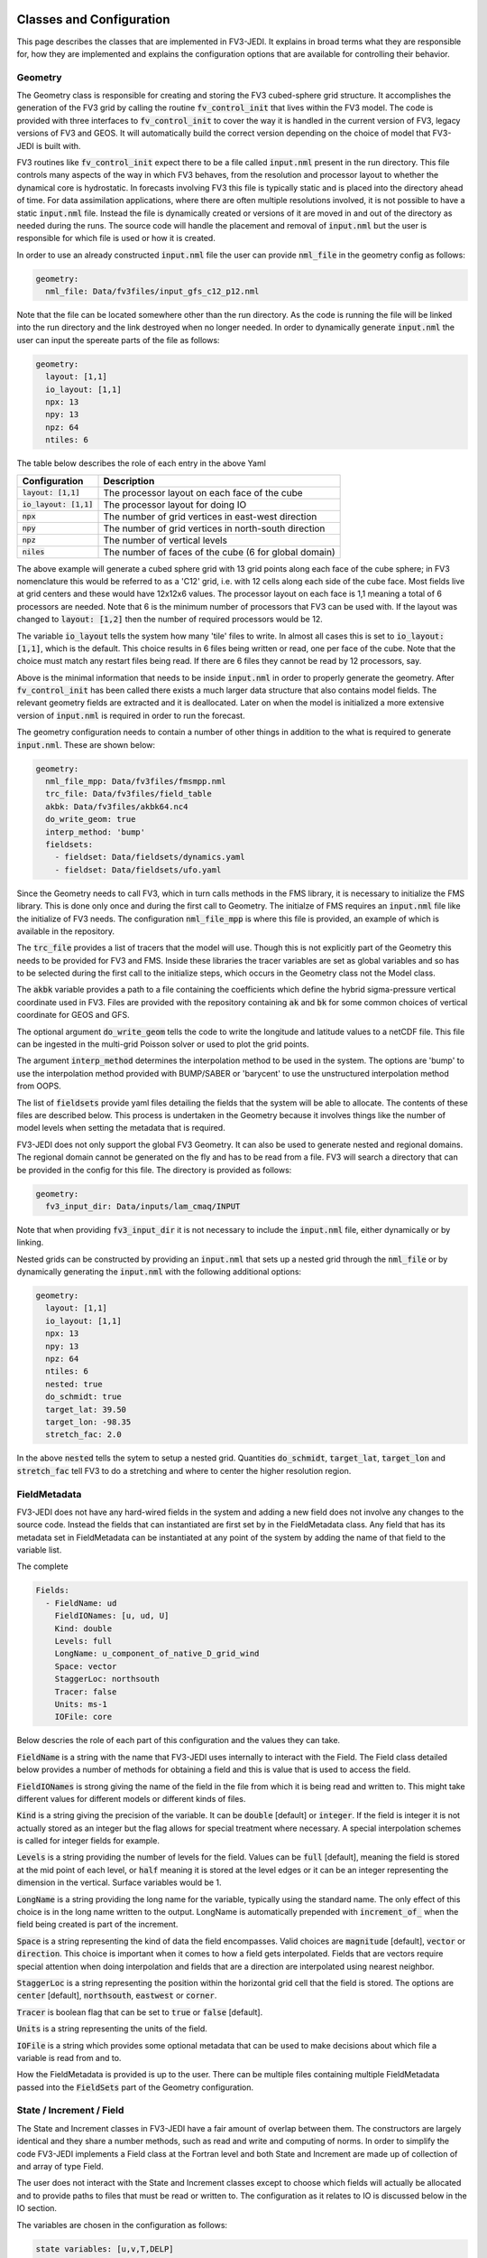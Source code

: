   .. _top-fv3-jedi-classes:

.. _classes:

Classes and Configuration
=========================

This page describes the classes that are implemented in FV3-JEDI. It explains in broad terms what
they are responsible for, how they are implemented and explains the configuration options that are
available for controlling their behavior.

.. _geometry:

Geometry
--------

The Geometry class is responsible for creating and storing the FV3 cubed-sphere grid structure. It
accomplishes the generation of the FV3 grid by calling the routine :code:`fv_control_init` that
lives within the FV3 model. The code is provided with three interfaces to :code:`fv_control_init`
to cover the way it is handled in the current version of FV3, legacy versions of FV3 and GEOS.
It will automatically build the correct version depending on the choice of model that FV3-JEDI is
built with.

FV3 routines like :code:`fv_control_init` expect there to be a file called :code:`input.nml`
present in the run directory. This file controls many aspects of the way in which FV3 behaves, from
the resolution and processor layout to whether the dynamical core is hydrostatic. In forecasts
involving FV3 this file is typically static and is placed into the directory ahead of time. For
data assimilation applications, where there are often multiple resolutions involved, it is not
possible to have a static :code:`input.nml` file. Instead the file is dynamically created or
versions of it are moved in and out of the directory as needed during the runs. The source code will
handle the placement and removal of :code:`input.nml` but the user is responsible for which file is
used or how it is created.

In order to use an already constructed :code:`input.nml` file the user can provide :code:`nml_file`
in the geometry config as follows:

.. code:: yaml

   geometry:
     nml_file: Data/fv3files/input_gfs_c12_p12.nml

Note that the file can be located somewhere other than the run directory. As the code is running
the file will be linked into the run directory and the link destroyed when no longer needed. In
order to dynamically generate :code:`input.nml` the user can input the spereate parts of the file as
follows:

.. code:: yaml

   geometry:
     layout: [1,1]
     io_layout: [1,1]
     npx: 13
     npy: 13
     npz: 64
     ntiles: 6

The table below describes the role of each entry in the above Yaml

+--------------------------+-------------------------------------------------------+
| Configuration            | Description                                           |
+==========================+=======================================================+
| :code:`layout: [1,1]`    | The processor layout on each face of the cube         |
+--------------------------+-------------------------------------------------------+
| :code:`io_layout: [1,1]` | The processor layout for doing IO                     |
+--------------------------+-------------------------------------------------------+
| :code:`npx`              | The number of grid vertices in east-west direction    |
+--------------------------+-------------------------------------------------------+
| :code:`npy`              | The number of grid vertices in north-south direction  |
+--------------------------+-------------------------------------------------------+
| :code:`npz`              | The number of vertical levels                         |
+--------------------------+-------------------------------------------------------+
| :code:`niles`            | The number of faces of the cube (6 for global domain) |
+--------------------------+-------------------------------------------------------+

The above example will generate a cubed sphere grid with 13 grid points along each face of the
cube sphere; in FV3 nomenclature this would be referred to as a 'C12' grid, i.e. with 12 cells along
each side of the cube face. Most fields live at grid centers and these would have 12x12x6 values.
The processor layout on each face is 1,1 meaning a total of 6 processors are needed. Note that 6 is
the minimum number of processors that FV3 can be used with. If the layout was changed to
:code:`layout: [1,2]` then the number of required processors would be 12.

The variable :code:`io_layout` tells the system how many 'tile' files to write. In almost all
cases this is set to :code:`io_layout: [1,1]`, which is the default. This choice results in 6 files
being written or read, one per face of the cube. Note that the choice must match any restart files
being read. If there are 6 files they cannot be read by 12 processors, say.

Above is the minimal information that needs to be inside :code:`input.nml` in order to properly
generate the geometry. After :code:`fv_control_init` has been called there exists a much larger
data structure that also contains model fields. The relevant geometry fields are extracted and it is
deallocated. Later on when the model is initialized a more extensive version of :code:`input.nml`
is required in order to run the forecast.

The geometry configuration needs to contain a number of other things in addition to the what is
required to generate :code:`input.nml`. These are shown below:

.. code:: yaml

   geometry:
     nml_file_mpp: Data/fv3files/fmsmpp.nml
     trc_file: Data/fv3files/field_table
     akbk: Data/fv3files/akbk64.nc4
     do_write_geom: true
     interp_method: 'bump'
     fieldsets:
       - fieldset: Data/fieldsets/dynamics.yaml
       - fieldset: Data/fieldsets/ufo.yaml

Since the Geometry needs to call FV3, which in turn calls methods in the FMS library, it is
necessary to initialize the FMS library. This is done only once and during the first call to
Geometry. The initialze of FMS requires an :code:`input.nml` file like the initialize of FV3 needs.
The configuration :code:`nml_file_mpp` is where this file is provided, an example of which is
available in the repository.

The :code:`trc_file` provides a list of tracers that the model will use. Though this is not
explicitly part of the Geometry this needs to be provided for FV3 and FMS. Inside these libraries
the tracer variables are set as global variables and so has to be selected during the first call
to the initialize steps, which occurs in the Geometry class not the Model class.

The :code:`akbk` variable provides a path to a file containing the coefficients which define the
hybrid sigma-pressure vertical coordinate used in FV3. Files are provided with the repository
containing :code:`ak` and :code:`bk` for some common choices of vertical coordinate for GEOS and
GFS.

The optional argument :code:`do_write_geom` tells the code to write the longitude and latitude
values to a netCDF file. This file can be ingested in the multi-grid Poisson solver or used to
plot the grid points.

The argument :code:`interp_method` determines the interpolation method to be used in the system. The
options are 'bump' to use the interpolation method provided with BUMP/SABER or 'barycent' to use the
unstructured interpolation method from OOPS.

The list of :code:`fieldsets` provide yaml files detailing the fields that the system will be able
to allocate. The contents of these files are described below. This process is undertaken in the
Geometry because it involves things like the number of model levels when setting the metadata that
is required.

FV3-JEDI does not only support the global FV3 Geometry. It can also be used to generate nested and
regional domains. The regional domain cannot be generated on the fly and has to be read from a file.
FV3 will search a directory that can be provided in the config for this file. The directory is
provided as follows:

.. code:: yaml

   geometry:
     fv3_input_dir: Data/inputs/lam_cmaq/INPUT

Note that when providing :code:`fv3_input_dir` it is not necessary to include the :code:`input.nml`
file, either dynamically or by linking.

Nested grids can be constructed by providing an :code:`input.nml` that sets up a nested grid through
the :code:`nml_file` or by dynamically generating the :code:`input.nml` with the following
additional options:

.. code:: yaml

   geometry:
     layout: [1,1]
     io_layout: [1,1]
     npx: 13
     npy: 13
     npz: 64
     ntiles: 6
     nested: true
     do_schmidt: true
     target_lat: 39.50
     target_lon: -98.35
     stretch_fac: 2.0

In the above :code:`nested` tells the sytem to setup a nested grid. Quantities :code:`do_schmidt`,
:code:`target_lat`, :code:`target_lon` and :code:`stretch_fac` tell FV3 to do a stretching and where
to center the higher resolution region.

.. _fieldmetadata:

FieldMetadata
-------------

FV3-JEDI does not have any hard-wired fields in the system and adding a new field does not involve
any changes to the source code. Instead the fields that can instantiated are first set by in the
FieldMetadata class. Any field that has its metadata set in FieldMetadata can be instantiated at any
point of the system by adding the name of that field to the variable list.

The complete

.. code:: yaml

   Fields:
     - FieldName: ud
       FieldIONames: [u, ud, U]
       Kind: double
       Levels: full
       LongName: u_component_of_native_D_grid_wind
       Space: vector
       StaggerLoc: northsouth
       Tracer: false
       Units: ms-1
       IOFile: core

Below descries the role of each part of this configuration and the values they can take.

:code:`FieldName` is a string with the name that FV3-JEDI uses internally to interact with the
Field. The Field class detailed below provides a number of methods for obtaining a field and this is
value that is used to access the field.

:code:`FieldIONames` is strong giving the name of the field in the file from which it is being read
and written to. This might take different values for different models or different kinds of files.

:code:`Kind` is a string giving the precision of the variable. It can be :code:`double` [default] or
:code:`integer`. If the field is integer it is not actually stored as an integer but the flag allows
for special treatment where necessary. A special interpolation schemes is called for integer fields
for example.

:code:`Levels` is a string providing the number of levels for the field. Values can be :code:`full`
[default], meaning the field is stored at the mid point of each level, or :code:`half` meaning it is
stored at the level edges or it can be an integer representing the dimension in the vertical.
Surface variables would be 1.

:code:`LongName` is a string providing the long name for the variable, typically using the standard
name. The only effect of this choice is in the long name written to the output. LongName is
automatically prepended with :code:`increment_of_` when the field being created is part of the
increment.

:code:`Space` is a string representing the kind of data the field encompasses. Valid choices are
:code:`magnitude` [default], :code:`vector` or :code:`direction`. This choice is important when it
comes to how a field gets interpolated. Fields that are vectors require special attention when doing
interpolation and fields that are a direction are interpolated using nearest neighbor.

:code:`StaggerLoc` is a string representing the position within the horizontal grid cell that the
field is stored. The options are :code:`center` [default], :code:`northsouth`, :code:`eastwest` or
:code:`corner`.

:code:`Tracer` is boolean flag that can be set to :code:`true` or :code:`false` [default].

:code:`Units` is a string representing the units of the field.

:code:`IOFile` is a string which provides some optional metadata that can be used to make decisions
about which file a variable is read from and to.

How the FieldMetadata is provided is up to the user. There can be multiple files containing multiple
FieldMetadata passed into the :code:`FieldSets` part of the Geometry configuration.

.. _stateincfield:

State / Increment / Field
-------------------------

The State and Increment classes in FV3-JEDI have a fair amount of overlap between them. The
constructors are largely identical and they share a number methods, such as read and write and
computing of norms. In order to simplify the code FV3-JEDI implements a Field class at the Fortran
level and both State and Increment are made up of collection of and array of type Field.

The user does not interact with the State and Increment classes except to choose which fields will
actually be allocated and to provide paths to files that must be read or written to. The
configuration as it relates to IO is discussed below in the IO section.

The variables are chosen in the configuration as follows:

.. code:: yaml

   state variables: [u,v,T,DELP]

The strings in the list of state variables are the names of the Fields as they are in the file that
is going to be read.

.. code:: fortran

   ! Allocate fields
   allocate(self%fields(vars%nvars()))

   ! Loop over the fields to be allocated
   do var = 1, vars%nvars()

     ! Get the FieldMetadata for this field
     fmd = geom%fields%get_field(trim(vars%variable(var)))

     ! Allocate the field
     fc=fc+1;
     call self%fields(fc)%allocate_field(geom%isc, geom%iec, geom%jsc, geom%jec, &
                                         fmd%levels, &
                                         short_name   = trim(fmd%field_io_name), &
                                         long_name    = trim(fmd%long_name), &
                                         fv3jedi_name = trim(fmd%field_name), &
                                         units        = fmd%units, &
                                         io_file      = trim(fmd%io_file), &
                                         space        = trim(fmd%space), &
                                         staggerloc   = trim(fmd%stagger_loc), &
                                         tracer       = fmd%tracer, &
                                         integerfield = trim(fmd%array_kind)=='integer')

   enddo

In this example the loop traverses the four variables in the list of :code:`state variables`. The
first thing that is done is to call the FieldMetadata object and collect the metadata based on the
variable name string, which is the one of the :code:`FieldIONames`.

**Field accessor functions**

The Field class provides a number of accessor functions in order to obtain fields. Whenever using
these accessor functions the string used to reference the field is the :code:`FieldName` and not the
:code:`FieldIONames`. This it to ensure there is a consistent and predictable way of getting the
field.

Several common function are descibed below.

It is possible to check whether the state or increment contains a particular field with
:code:`has_field`:

.. code:: fortran

   ! Check whether state fields contain temperature
   have_t = has_field(state%fields, 't', t_index)

It is possible to obtain a pointer to the entire field object using :code:`pointer_field`:

.. code:: fortran

   type(fv3jedi_field), pointer :: t(:,:,:)

   ! Get a pointer to the temperature field
   call pointer_field(state%fields, 't', t)

It is possible to obtain a pointer to the array part of the field :code:`pointer_field_array`:

.. code:: fortran

   real(kind=kind_real), pointer :: t(:,:,:)

   ! Get pointer to array part of the field
   call pointer_field_array(state%fields, 't', t)

It is possible to allocate an array and copy the array part of the field into that array using
:code:`allocate_copy_field_array`:

.. code:: fortran

   type(fv3jedi_field), allocatable :: t(:,:,:)

   ! Copy temperature field to local array
   call allocate_copy_field_array(state%fields, 't', t)


.. _io:

IO
--

Input/Output (IO) in FV3-JEDI appears in its own directory, although it is not technically its own
interface class. The methods read and write are part of State and Increment but are also designed to be
accessible from other parts of the code and are currently called by by the :ref:`pseudo` and also by
the :ref:`a2m` variable change. The IO methods do not interact with the State and Increment objects,
only the Fields.

There are two IO classes provided, named :code:`io_geos` and :code:`io_gfs`. The former is for
interacting with cube sphere states History and restarts as output by the GEOS model. The latter is
for interacting with restarts for the GFS model. The class to use is controlled by the configuration
as follows:

.. code:: yaml

  statefile:
    filetype: geos # or gfs

The below shows all the potential configuration for reading or writing a GEOS file.

.. code:: yaml

  statefile:
    # Use GEOS IO
    filetype: geos
    # Path where file is located
    datapath: Data/inputs/geos_c12
    # Filenames for the five groups
    filename_bkgd: geos.bkg.20180414_210000z.nc4
    filename_crtm: geos.bkg.crtmsrf.20180414_210000z.nc4
    filename_core: fvcore_internal_rst
    filename_mois: moist_internal_rst
    filename_surf: surf_import_rst
    # Do the netCDF files use an extra dimension for the tile [true]
    tiledim: true
    # Ingest the metadata [true]
    geosingestmeta: false
    # Clobber the files, i.e. overwrite them with new files [true]
    clobber: false
    # Set whether the variable ps is in the file [false] (affects input only)
    psinfile: false

For GEOS the code chooses which file to write a particular Field into based on the case, with upper
case FieldIONames going into restart files, as predetermined by the model, and lower case going to
the file input as :code:`filename_bkgd`. The file :code:`filename_crtm` covers a small number of
special case variables, these variables are needed by the CRTM but no available from GEOS.

GEOS can write cube sphere files in two ways, one is with a dimension of the variables being the
tile number, where tile is synonymous with face. The other is to write with the 6 tiles
concatenated to make give a dimensions of nx by 6*nx. FV3-JEDI assumes that the files include the
tile dimension but it can also work with files with concatenated tiles, by setting :code:`tiledim`
to false.

It is possible to skip the ingest of the meta data from the files by setting
:code:`geosingestmeta:false`.

The default behavior for all the IO is to clobber the file being written to, that is to say that any
existing file is completely overwritten. By setting :code:`geosingestmeta:false` this can be
overridden so that and fields in the file that FV3-JEDI is not attempting to write remain in tact.

The FV3 model does not use surface pressure as a prognostic variable, instead using :code:`delp` the
'thickness' of the model levels measured in Pascals. Since surface pressure is commonly used in data
assimilation applications a convenience has been added to the IO routines where surface pressure can
be a field even when only pressure thickness is in the file. In some cases surface pressure might
actually be included in the file and pressure thickness not, in these cases the flag
:code:`psinfile:true` can be used to read surface pressure instead of deriving it.

The below shows all the potential configuration for reading a GFS restart file:

.. code:: yaml

   statefile:
     # Use GFS IO
     filetype: gfs
     # Path where file is located
     datapath: Data/inputs/gfs_c12/bkg/
     # GFS restart files that can be read/written
     filename_core: fv_core.res.nc
     filename_trcr: fv_tracer.res.nc
     filename_sfcd: sfc_data.nc
     filename_sfcw: fv_srf_wnd.res.nc
     filename_cplr: coupler.res
     filename_spec: gridspec.nc
     filename_phys: phy_data.nc
     filename_orog: oro_data.nc
     filename_cold: gfs_data.nc
     # Set whether surface pressure is in the file [false] (affects input only)
     psinfile: false
     # Skip reading the coupler.res file [false]
     skip coupler file: false
     # Add the date the beginning of the files [true]
     prepend files with date: true

Whereas with GEOS the file used to write a variable is determined by case, for GFS it is determined
by a flag in the :ref:`fieldmetadata`. Listed above are the potential file names for the restarts
used in GFS. For example there is :code:`filename_core`, this is file that all fields whose
:ref:`fieldmetadata` uses :code:`IOFile: core` will be written to. All the other filenames in the
configuration refer to other restarts used by GFS that group certain fields. The restarts include
one text file :code:`filename_cplr: coupler.res` that contains metadata for the restart. Note that
reading this coupler file can be disabled with :code:`skip coupler file: false` when it is not
available and FV3-JEDI does not need the date and time information

Similarly to GEOS, and described above, GFS offers the ability to convert from pressure thickness to
surface pressure automatically during the read. The behavior can be turned off and surface pressure
read directly from the file using the flag :code:`psinfile:true`.

By defailt when the output for GFS is written the files are prepended with the date so they might
look like, for example, "20200101_00000z.fv_core.res.tile1.nc". This can be turned off with
:code:`prepend files with date: false`.

.. _getvalues:

GetValues and LinearGetValues
-----------------------------

The GetValues and LinearGetValues methods are responsible for interpolating the cube sphere fields
to the observation locations set by the observation operators. The fields that come into the methods
are cube sphere versions of the fields that the observation operator requests. All the routines in
these methods are generic and the user has little interaction with them. The only choices that can
affect the behavior is in the :ref:`geometry`, where the user can choose the interpolation method
to be used throughout the system. Note that it is not expected that this choice will be available in
the long term and exists now primarily to test different interpolation schemes. The kind of
interpolation is also impacted by the :ref:`fieldmetadata`. Scaler real fields are interpolated
using the interpolation method set in the geometry configuration. Other kinds of fields, such as
integer valued fields are interpolated with custom methods.

.. _model:

Model
-----

The Model class is where FV3-JEDI interacts with the actual forecast model. FV3-JEDI is capable of
using the forecast models in-core with the data assimilation applications as well as interacting
with the models through files. The choice whether to interact with the model in-core depends on the
application being run. For example there can be much benefit to being in-core for a multiple outer
loop 4DVar data assimilation system of when running H(x) calculations. However, there is no benefit
to including the model for a 3DVar application and indeed the model is never instantiated in those
kinds of applications.

Other than in the IO the code in the other classes is identical regardless of the underlying
FV3-based model, whether it be GEOS or GFS. In the Model class the code depends heavily on the
underlying model, although all the models use FV3 they have differing infrastructure around them.

Instantiation of Model objects is controlled through a factory and the only thing limiting which
can be compiled is the presence of the model isself and making sure that there are not multiple
versions of FV3 being linked to. Which models can be built with is described in the
:ref:`buildwithmodel` section. At run time the model that is used is chosen through the
configuration key :code:`name` as follows:

.. code:: yaml

   model:
     name: GEOS

.. code:: yaml

  model:
    name: UFS

The current options are GEOS, UFS, FV3LM and Pseudo

.. _geos:

GEOS
~~~~



.. _ufs:

GFS/UFS
~~~~~~~

.. _pseudo:

Pseudo model
~~~~~~~~~~~~

The pseudo model can be used with GFS or GEOS. All this model does is read states from disk that are
valid at the end of the time step being 'propagated'. The configuration for pseudo model is very
similar to that described in :ref:`io` except when refering to a state instead of, for example,
using :code:`filename_core: 20200101_000000.fv_core.res.nc` the correct syntax would be
:code:`filename_core: %y%m%d_%h%m%d.fv_core.res.nc`. The system will pick the correct date for the
file based on the time of the model.

Note that OOPS provides a generic pseudo model, which is demonstrated in the :code:`hofx_nomodel`
test. The advantage of using the FV3-JEDI pseudo model is that the yaml only required a single entry
with templated date and time, in the OOPS pseudo model a list of states to read is provided. Another
advantage is that in data assimilation applications involving the model, such as 4DVar, the
application propagates the model through the window after the analysis in order to compute 'o minus
a'. This second propagation of the model is not useful with any pseudo model and can be turned off
in the FV3-JEDI pseudo model by specifying :code:`run stage check: 1` as shown in this example:

.. code:: yaml

   model:
     name: PSEUDO
     pseudo_type: geos
     datapath: Data/inputs/geos_c12
     filename_bkgd: geos.bkg.%yyyy%mm%dd_%hh%MM%ssz.nc4
     filename_crtm: geos.bkg.crtmsrf.%yyyy%mm%dd_%hh%MM%ssz.nc4
     run stage check: 1

.. _fv3core:

FV3 core model
~~~~~~~~~~~~~~


.. _linearmodel:

LinearModel
-----------

.. _linearnonlinearvarchanges:

Linear and nonlinear Variable Changes
-------------------------------------

.. _a2m:

Analysis2Model
~~~~~~~~~~~~~~

ColdStartWinds
~~~~~~~~~~~~~~

Control2Analysis
~~~~~~~~~~~~~~~~

GEOSRstToBkg
~~~~~~~~~~~~

Model2GeoVaLs
~~~~~~~~~~~~~

NMCBalance
~~~~~~~~~~

VertRemap
~~~~~~~~~
